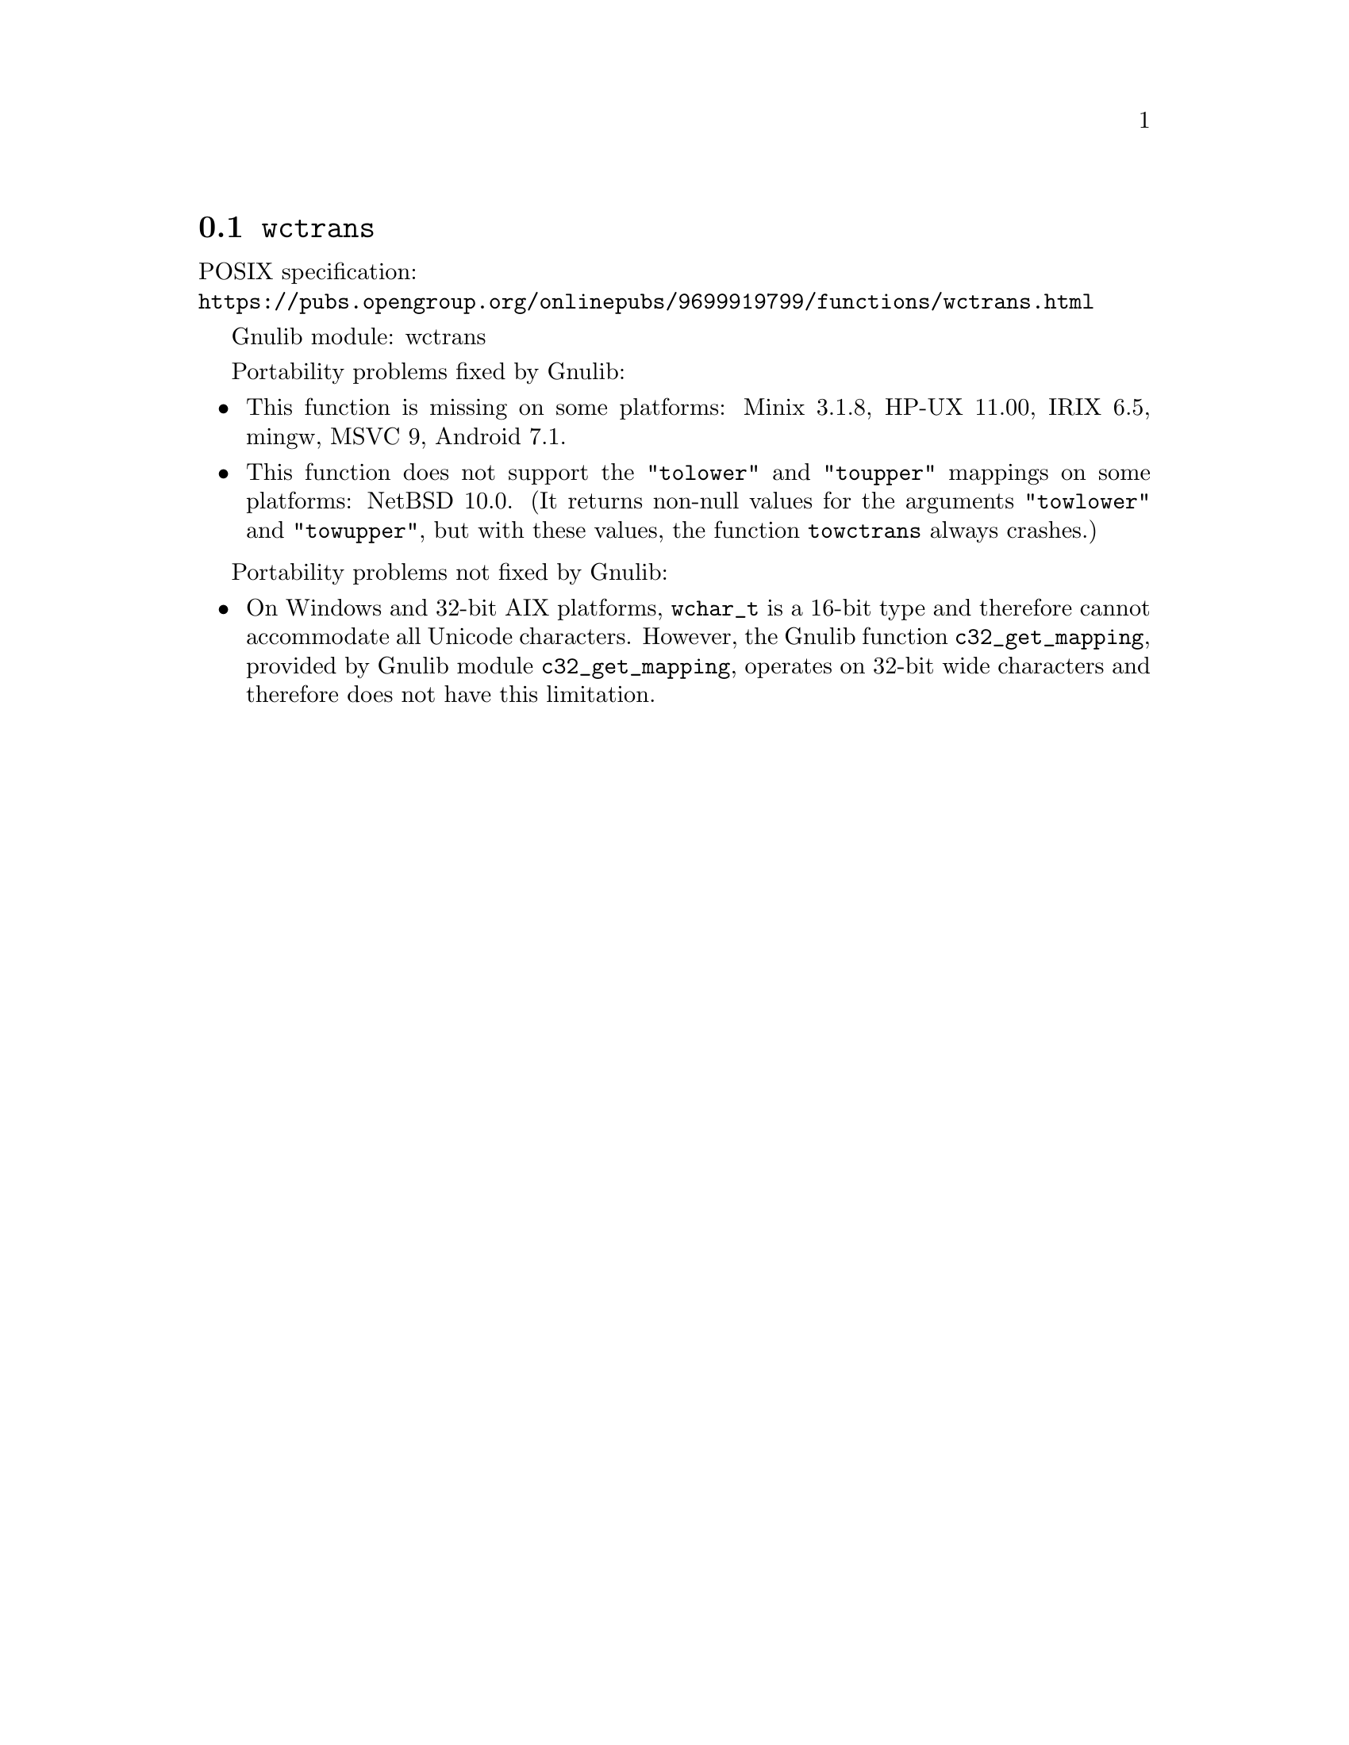 @node wctrans
@section @code{wctrans}
@findex wctrans

POSIX specification:@* @url{https://pubs.opengroup.org/onlinepubs/9699919799/functions/wctrans.html}

Gnulib module: wctrans

Portability problems fixed by Gnulib:
@itemize
@item
This function is missing on some platforms:
Minix 3.1.8, HP-UX 11.00, IRIX 6.5, mingw, MSVC 9, Android 7.1.
@item
This function does not support the @code{"tolower"} and @code{"toupper"}
mappings on some platforms:
NetBSD 10.0.
(It returns non-null values for the arguments @code{"towlower"} and
@code{"towupper"}, but with these values, the function @code{towctrans}
always crashes.)
@end itemize

Portability problems not fixed by Gnulib:
@itemize
@item
On Windows and 32-bit AIX platforms, @code{wchar_t} is a 16-bit type and therefore cannot
accommodate all Unicode characters.
However, the Gnulib function @code{c32_get_mapping}, provided by Gnulib module
@code{c32_get_mapping}, operates on 32-bit wide characters and therefore does
not have this limitation.
@end itemize
